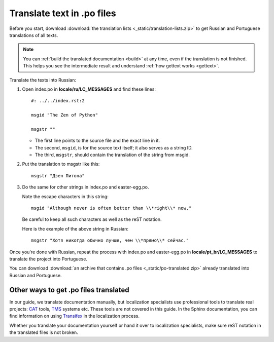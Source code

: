 Translate text in .po files
---------------------------

Before you start, download :download:`the translation lists <_static/translation-lists.zip>` to get Russian and
Portuguese translations of all texts.

.. note::

	You can :ref:`build the translated documentation <build>` at any time, even if the
	translation is not finished. This helps you see the intermediate result
	and understand :ref:`how gettext works <gettext>`.

Translate the texts into Russian:

1. Open index.po in **locale/ru/LC_MESSAGES** and find these lines::

    #: ../../index.rst:2

    msgid "The Zen of Python"

    msgstr ""

   -  The first line points to the source file and the exact line in it.
   
   -  The second, ``msgid``, is for the source text itself; it also serves as a
      string ID.
   
   -  The third, ``msgstr``, should contain the translation of the string from
      msgid.

2. Put the translation to msgstr like this::

    msgstr "Дзен Питона"

3. Do the same for other strings in index.po and easter-egg.po.

   Note the escape characters in this string::

    msgid "Although never is often better than \\*right\\* now."

   Be careful to keep all such characters as well as the reST notation.
   
   Here is the example of the above string in Russian::

    msgstr "Хотя никогда обычно лучше, чем \\*прямо\\* сейчас."

Once you're done with Russian, repeat the process with index.po and
easter-egg.po in **locale/pt_br/LC_MESSAGES** to translate the project into
Portuguese.

You can download :download:`an archive that contains .po files <_static/po-translated.zip>` already translated
into Russian and Portuguese.

Other ways to get .po files translated
~~~~~~~~~~~~~~~~~~~~~~~~~~~~~~~~~~~~~~

In our guide, we translate documentation manually, but localization
specialists use professional tools to translate real projects:
`CAT <https://en.wikipedia.org/wiki/Computer-assisted_translation>`_
tools,
`TMS <https://en.wikipedia.org/wiki/Translation_management_system>`_
systems etc. These tools are not covered in this guide. In the Sphinx
documentation, you can find information on using 
`Transifex <https://www.sphinx-doc.org/en/master/usage/advanced/intl.html#using-transifex-service-for-team-translation>`_
in the localization process.

Whether you translate your documentation yourself or hand it over to
localization specialists, make sure reST notation in the translated
files is not broken.